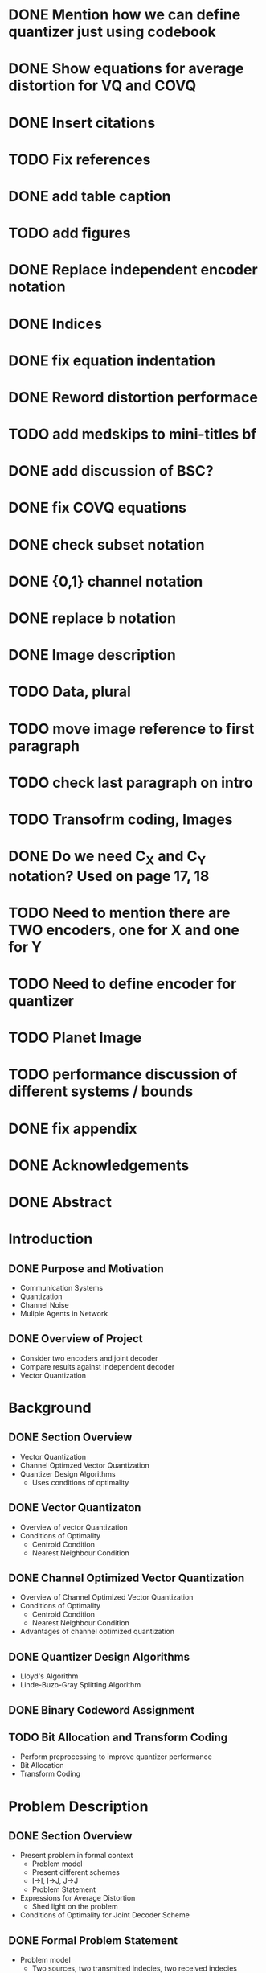 * DONE Mention how we can define quantizer just using codebook
* DONE Show equations for average distortion for VQ and COVQ
* DONE Insert citations
* TODO Fix references
* DONE add table caption
* TODO add figures
* DONE Replace independent encoder notation
* DONE Indices
* DONE fix equation indentation
* DONE Reword distortion performace
* TODO add medskips to mini-titles bf
* DONE add discussion of BSC?
* DONE fix COVQ equations
* DONE check subset notation
* DONE {0,1} channel notation
* DONE replace b notation
* DONE Image description
* TODO Data, plural
* TODO move image reference to first paragraph
* TODO check last paragraph on intro
* TODO Transofrm coding, Images
* DONE Do we need C_X and C_Y notation? Used on page 17, 18
* TODO Need to mention there are TWO encoders, one for X and one for Y
* TODO Need to define encoder for quantizer
* TODO Planet Image
* TODO performance discussion of different systems / bounds
* DONE fix appendix






* DONE Acknowledgements
* DONE Abstract
* Introduction
** DONE Purpose and Motivation
- Communication Systems
- Quantization
- Channel Noise
- Muliple Agents in Network
** DONE Overview of Project
- Consider two encoders and joint decoder
- Compare results against independent decoder
- Vector Quantization
* Background
** DONE Section Overview
     - Vector Quantization
     - Channel Optimzed Vector Quantization
     - Quantizer Design Algorithms
       - Uses conditions of optimality
** DONE Vector Quantizaton
   - Overview of vector Quantization
   - Conditions of Optimality
     - Centroid Condition
     - Nearest Neighbour Condition
** DONE Channel Optimized Vector Quantization
   - Overview of Channel Optimized Vector Quantization
   - Conditions of Optimality
     - Centroid Condition
     - Nearest Neighbour Condition
   - Advantages of channel optimized quantization
** DONE Quantizer Design Algorithms
   - Lloyd's Algorithm
   - Linde-Buzo-Gray Splitting Algorithm
** DONE Binary Codeword Assignment
** TODO Bit Allocation and Transform Coding
   - Perform preprocessing to improve quantizer performance
   - Bit Allocation
   - Transform Coding
* Problem Description
** DONE Section Overview
   - Present problem in formal context
     - Problem model
     - Present different schemes
     - I->I, I->J, J->J
     - Problem Statement
   - Expressions for Average Distortion
     - Shed light on the problem
   - Conditions of Optimality for Joint Decoder Scheme
** DONE Formal Problem Statement
   - Problem model
     - Two sources, two transmitted indecies, two received indecies
     - Source Model (IID, jointly distributed)
     - Channel transition properties
     - Distortion Measure
   - Different encoder schemes
     - I->I
     - J->J
     - I->J
   - Problem statement
     - Design I->J encoder scheme to minimize distortion
     - Wish to compare against baseline I->I, J->J
     - Similarity between I->I and COSQ and J->J and COVQ
** DONE Explicit Expressions for Average Distortion
   - I->I
   - I->I (noise)
     - Benefit of independent channels
   - I->J
   - I->J (noise)
   - J->J
   - J->J (noise)
** DONE Conditions of Optimality for Joint Decoder Scheme
   - Centroid Contion
   - Nearest Neighbour Condition
     
     
* Results
* Discussion
- Design Discussion
  - New challenges
- Discuss results
  - Got I->J system working. Time permited us from getting I->JN system working
  - Generated data Results showed that there were significant performance gains given sufficient correlation
  - Performance gains marginal for lower correlation
  - Generated data results were consistent with results on images
  - Measured correlation between stereoscopic images was lower than minimum performance threshold
  - Consistent with visual results. No visual benefits over I->I system
  - Large benefits when the same image was at both encoders. Also consistent with generated data results.
- Discuss improvements that could be made
    - I->JN system
    - Quantizer parameters
    - Further gains could be achieved
    - Bit Allocation
    - different image types
